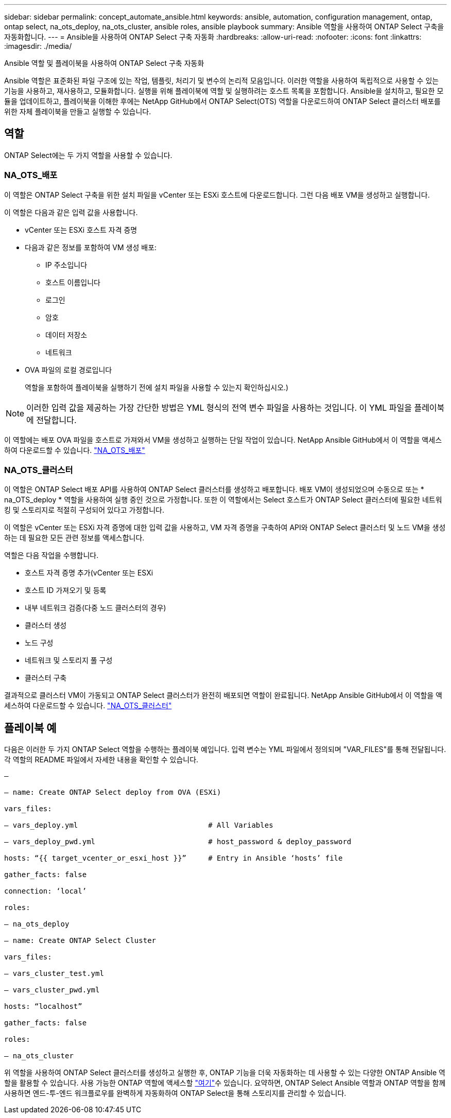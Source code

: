 ---
sidebar: sidebar 
permalink: concept_automate_ansible.html 
keywords: ansible, automation, configuration management, ontap, ontap select, na_ots_deploy, na_ots_cluster, ansible roles, ansible playbook 
summary: Ansible 역할을 사용하여 ONTAP Select 구축을 자동화합니다. 
---
= Ansible을 사용하여 ONTAP Select 구축 자동화
:hardbreaks:
:allow-uri-read: 
:nofooter: 
:icons: font
:linkattrs: 
:imagesdir: ./media/


[role="lead"]
Ansible 역할 및 플레이북을 사용하여 ONTAP Select 구축 자동화

Ansible 역할은 표준화된 파일 구조에 있는 작업, 템플릿, 처리기 및 변수의 논리적 모음입니다. 이러한 역할을 사용하여 독립적으로 사용할 수 있는 기능을 사용하고, 재사용하고, 모듈화합니다. 실행을 위해 플레이북에 역할 및 실행하려는 호스트 목록을 포함합니다. Ansible을 설치하고, 필요한 모듈을 업데이트하고, 플레이북을 이해한 후에는 NetApp GitHub에서 ONTAP Select(OTS) 역할을 다운로드하여 ONTAP Select 클러스터 배포를 위한 자체 플레이북을 만들고 실행할 수 있습니다.



== 역할

ONTAP Select에는 두 가지 역할을 사용할 수 있습니다.



=== NA_OTS_배포

이 역할은 ONTAP Select 구축을 위한 설치 파일을 vCenter 또는 ESXi 호스트에 다운로드합니다. 그런 다음 배포 VM을 생성하고 실행합니다.

이 역할은 다음과 같은 입력 값을 사용합니다.

* vCenter 또는 ESXi 호스트 자격 증명
* 다음과 같은 정보를 포함하여 VM 생성 배포:
+
** IP 주소입니다
** 호스트 이름입니다
** 로그인
** 암호
** 데이터 저장소
** 네트워크


* OVA 파일의 로컬 경로입니다
+
역할을 포함하여 플레이북을 실행하기 전에 설치 파일을 사용할 수 있는지 확인하십시오.)




NOTE: 이러한 입력 값을 제공하는 가장 간단한 방법은 YML 형식의 전역 변수 파일을 사용하는 것입니다. 이 YML 파일을 플레이북에 전달합니다.

이 역할에는 배포 OVA 파일을 호스트로 가져와서 VM을 생성하고 실행하는 단일 작업이 있습니다. NetApp Ansible GitHub에서 이 역할을 액세스하여 다운로드할 수 있습니다. link:https://github.com/netapp-automation/na_ots_deploy["NA_OTS_배포"^]



=== NA_OTS_클러스터

이 역할은 ONTAP Select 배포 API를 사용하여 ONTAP Select 클러스터를 생성하고 배포합니다. 배포 VM이 생성되었으며 수동으로 또는 * na_OTS_deploy * 역할을 사용하여 실행 중인 것으로 가정합니다. 또한 이 역할에서는 Select 호스트가 ONTAP Select 클러스터에 필요한 네트워킹 및 스토리지로 적절히 구성되어 있다고 가정합니다.

이 역할은 vCenter 또는 ESXi 자격 증명에 대한 입력 값을 사용하고, VM 자격 증명을 구축하여 API와 ONTAP Select 클러스터 및 노드 VM을 생성하는 데 필요한 모든 관련 정보를 액세스합니다.

역할은 다음 작업을 수행합니다.

* 호스트 자격 증명 추가(vCenter 또는 ESXi
* 호스트 ID 가져오기 및 등록
* 내부 네트워크 검증(다중 노드 클러스터의 경우)
* 클러스터 생성
* 노드 구성
* 네트워크 및 스토리지 풀 구성
* 클러스터 구축


결과적으로 클러스터 VM이 가동되고 ONTAP Select 클러스터가 완전히 배포되면 역할이 완료됩니다. NetApp Ansible GitHub에서 이 역할을 액세스하여 다운로드할 수 있습니다. link:https://github.com/NetApp-Automation/na_ots_cluster["NA_OTS_클러스터"^]



== 플레이북 예

다음은 이러한 두 가지 ONTAP Select 역할을 수행하는 플레이북 예입니다. 입력 변수는 YML 파일에서 정의되며 "VAR_FILES"를 통해 전달됩니다. 각 역할의 README 파일에서 자세한 내용을 확인할 수 있습니다.

[listing]
----
—

– name: Create ONTAP Select deploy from OVA (ESXi)

vars_files:

– vars_deploy.yml                              # All Variables

– vars_deploy_pwd.yml                          # host_password & deploy_password

hosts: “{{ target_vcenter_or_esxi_host }}”     # Entry in Ansible ‘hosts’ file

gather_facts: false

connection: ‘local’

roles:

– na_ots_deploy

– name: Create ONTAP Select Cluster

vars_files:

– vars_cluster_test.yml

– vars_cluster_pwd.yml

hosts: “localhost”

gather_facts: false

roles:

– na_ots_cluster

----
위 역할을 사용하여 ONTAP Select 클러스터를 생성하고 실행한 후, ONTAP 기능을 더욱 자동화하는 데 사용할 수 있는 다양한 ONTAP Ansible 역할을 활용할 수 있습니다. 사용 가능한 ONTAP 역할에 액세스할 link:https://github.com/NetApp/ansible["여기"]수 있습니다. 요약하면, ONTAP Select Ansible 역할과 ONTAP 역할을 함께 사용하면 엔드-투-엔드 워크플로우를 완벽하게 자동화하여 ONTAP Select을 통해 스토리지를 관리할 수 있습니다.
